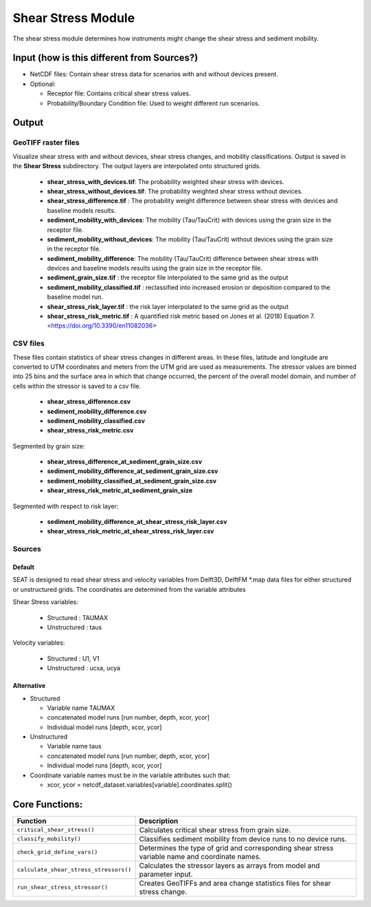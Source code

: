 
Shear Stress Module
-------------------

The shear stress module determines how instruments might change the shear stress and sediment mobility. 

Input (how is this different from Sources?)
^^^^^^^^^^^^^^^^^^^^^^^^^^^^^^^^^^^^^^^^^^^^^
- NetCDF files: Contain shear stress data for scenarios with and without devices present.
- Optional:

  - Receptor file: Contains critical shear stress values.
  - Probability/Boundary Condition file: Used to weight different run scenarios.

Output 
^^^^^^^

GeoTIFF raster files
""""""""""""""""""""""
Visualize shear stress with and without devices, shear stress changes, and mobility classifications.
Output is saved in the **Shear Stress** subdirectory. The output layers are interpolated onto structured grids.

  - **shear_stress_with_devices.tif**: The probability weighted shear stress with devices.
  - **shear_stress_without_devices.tif**: The probability weighted shear stress without devices.
  - **shear_stress_difference.tif** : The probability weight difference between shear stress with devices and baseline models results. 
  - **sediment_mobility_with_devices**: The mobility (Tau/TauCrit) with devices using the grain size in the receptor file.
  - **sediment_mobility_without_devices**: The mobility (Tau/TauCrit) without devices using the grain size in the receptor file.
  - **sediment_mobility_difference**: The mobility (Tau/TauCrit) difference between shear stress with devices and baseline models results using the grain size in the receptor file.
  - **sediment_grain_size.tif** : the receptor file interpolated to the same grid as the output
  - **sediment_mobility_classified.tif** : reclassified into increased erosion or deposition compared to the baseline model run.
  - **shear_stress_risk_layer.tif** :  the risk layer interpolated to the same grid as the output
  - **shear_stress_risk_metric.tif** : A quantified risk metric based on Jones et al. (2018) Equation 7. <https://doi.org/10.3390/en11082036>

CSV files
""""""""""""
These files contain statistics of shear stress changes in different areas. In these files, latitude and longitude are converted to UTM coordinates and meters from the UTM grid are used as measurements.
The stressor values are binned into 25 bins and the surface area in which that change occurred, 
the percent of the overall model domain, and number of cells within the stressor is saved to a csv file. 

      - **shear_stress_difference.csv**
      - **sediment_mobility_difference.csv**
      - **sediment_mobility_classified.csv**
      - **shear_stress_risk_metric.csv**

Segmented by grain size:
    
      - **shear_stress_difference_at_sediment_grain_size.csv**
      - **sediment_mobility_difference_at_sediment_grain_size.csv**
      - **sediment_mobility_classified_at_sediment_grain_size.csv**
      - **shear_stress_risk_metric_at_sediment_grain_size**

Segmented with respect to risk layer: 

      - **sediment_mobility_difference_at_shear_stress_risk_layer.csv**
      - **shear_stress_risk_metric_at_shear_stress_risk_layer.csv**



Sources
"""""""

Default
+++++++

SEAT is designed to read shear stress and velocity variables from Delft3D, DelftFM \*.map data files for either structured or unstructured grids. The coordinates are determined from the variable attributes


Shear Stress variables:

  * Structured : TAUMAX
  * Unstructured : taus

Velocity variables:

  * Structured : U1, V1
  * Unstructured : ucxa, ucya



Alternative
+++++++++++

- Structured
 
  * Variable name TAUMAX
  * concatenated model runs [run number, depth, xcor, ycor]
  * Individual model runs [depth, xcor, ycor]

- Unstructured
  
  * Variable name taus
  * concatenated model runs [run number, depth, xcor, ycor]
  * Individual model runs [depth, xcor, ycor]

- Coordinate variable names must be in the variable attributes such that: 
  
  * xcor, ycor = netcdf_dataset.variables[variable].coordinates.split() 

Core Functions:
^^^^^^^^^^^^^^^

+--------------------------------------------+------------------------------------------------------------------+
| Function                                   | Description                                                      |
+============================================+==================================================================+
| ``critical_shear_stress()``                | Calculates critical shear stress from grain size.                |
+--------------------------------------------+------------------------------------------------------------------+
| ``classify_mobility()``                    | Classifies sediment mobility from device runs to no device runs. |
+--------------------------------------------+------------------------------------------------------------------+
| ``check_grid_define_vars()``               | Determines the type of grid and corresponding shear stress       |
|                                            | variable name and coordinate names.                              |
+--------------------------------------------+------------------------------------------------------------------+
| ``calculate_shear_stress_stressors()``     | Calculates the stressor layers as arrays from model and parameter|
|                                            | input.                                                           |
+--------------------------------------------+------------------------------------------------------------------+
| ``run_shear_stress_stressor()``            | Creates GeoTIFFs and area change statistics files for shear      |
|                                            | stress change.                                                   |
+--------------------------------------------+------------------------------------------------------------------+

